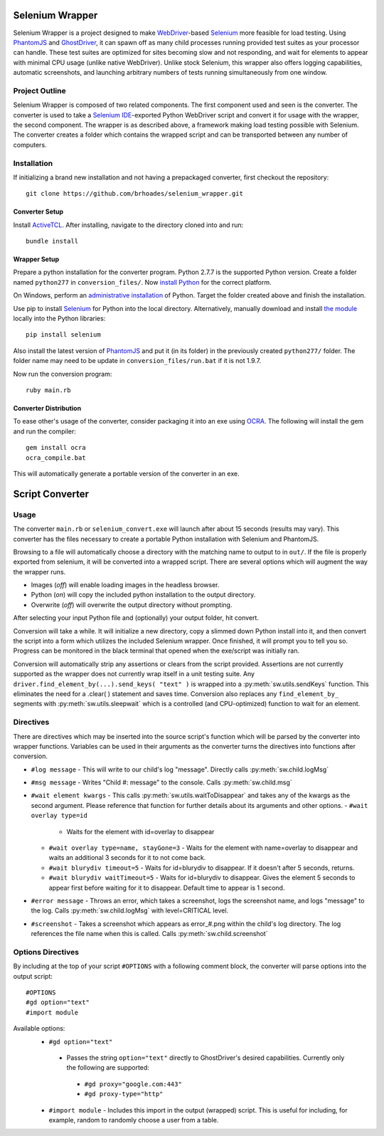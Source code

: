 ================
Selenium Wrapper
================

Selenium Wrapper is a project designed to make 
`WebDriver <http://docs.seleniumhq.org/projects/webdriver/>`_-based 
`Selenium <http://docs.seleniumhq.org/>`_  more feasible for load testing. Using 
`PhantomJS <http://phantomjs.org/>`_ and `GhostDriver <https://github.com/detro/ghostdriver>`_, 
it can spawn off as many child processes running provided test suites as your processor can 
handle. These test suites are optimized for sites becoming slow and not responding, and 
wait for elements to appear with minimal CPU usage (unlike native WebDriver). Unlike 
stock Selenium, this wrapper also offers logging capabilities, automatic screenshots, and
launching arbitrary numbers of tests running simultaneously from one window. 

***************
Project Outline
***************

Selenium Wrapper is composed of two related components. The first component used and seen is 
the converter. The converter is used to take a 
`Selenium IDE <http://docs.seleniumhq.org/docs/02_selenium_ide.jsp>`_-exported Python
WebDriver script and convert it for usage with the wrapper, the second component. The wrapper
is as described above, a framework making load testing possible with Selenium. The converter 
creates a folder which contains the wrapped script and can be transported between any number of 
computers. 

************
Installation
************

If initializing a brand new installation and not having a prepackaged converter, first checkout
the repository::

  git clone https://github.com/brhoades/selenium_wrapper.git

^^^^^^^^^^^^^^^
Converter Setup
^^^^^^^^^^^^^^^

Install `ActiveTCL <http://www.activestate.com/activetcl/downloads>`_. After installing, 
navigate to the directory cloned into and run::

  bundle install

^^^^^^^^^^^^^
Wrapper Setup
^^^^^^^^^^^^^

Prepare a python installation for the converter program. Python 2.7.7 is the supported 
Python version. Create a folder named ``python277`` in ``conversion_files/``. Now
`install Python <https://www.python.org/download/releases/2.7.7/>`_ for the correct platform. 

On Windows, perform an 
`administrative installation <http://technet.microsoft.com/en-us/library/cc759262(v=ws.10).aspx>`_ 
of Python. Target the folder created above and finish the installation.

Use pip to install `Selenium <https://pypi.python.org/pypi/selenium>`_ for Python into the local 
directory. Alternatively, manually download and install 
`the module <https://pypi.python.org/pypi/selenium>`_ locally into the Python libraries::

  pip install selenium

Also install the latest version of `PhantomJS <http://phantomjs.org/download.html>`_ and put it 
(in its folder) in the previously created ``python277/`` folder. The folder name may need to 
be update in ``conversion_files/run.bat`` if it is not 1.9.7.

Now run the conversion program::

  ruby main.rb

^^^^^^^^^^^^^^^^^^^^^^
Converter Distribution
^^^^^^^^^^^^^^^^^^^^^^

To ease other's usage of the converter, consider packaging it into an exe using 
`OCRA <https://github.com/larsch/ocra>`_. The following will install the gem and run the compiler::
  gem install ocra
  ocra_compile.bat

This will automatically generate a portable version of the converter in an exe.

================
Script Converter
================

*****
Usage
*****

The converter ``main.rb`` or ``selenium_convert.exe`` will launch after about 15 seconds 
(results may vary). This converter has the files necessary to create a portable Python 
installation with Selenium and PhantomJS. 

.. image:: images/converter_main.png

Browsing to a file will automatically choose a directory with the matching name to output to in 
``out/``. If the file is properly exported from selenium, it will be converted into a wrapped 
script. There are several options which will augment the way the wrapper runs. 

- Images (*off*) will enable loading images in the headless browser.
- Python (*on*) will copy the included python installation to the output directory.
- Overwrite (*off*) will overwrite the output directory without prompting.

After selecting your input Python file and (optionally) your output folder, hit convert.

Conversion will take a while. It will initialize a new directory, copy a slimmed down Python 
install into it, and then convert the script into a form which utilizes the included Selenium 
wrapper. Once finished, it will prompt you to tell you so. Progress can be monitored in the 
black terminal that opened when the exe/script was initially ran.

Conversion will automatically strip any assertions or clears from the script provided. 
Assertions are not currently supported as the wrapper does not currently wrap itself in a 
unit testing suite. Any ``driver.find_element_by(...).send_keys( "text" )`` is wrapped 
into a :py:meth:`sw.utils.sendKeys` function. This eliminates the need for a .clear( ) 
statement and saves time. Conversion also replaces any ``find_element_by_`` segments with 
:py:meth:`sw.utils.sleepwait` which is a controlled (and CPU-optimized) function to wait for an 
element.

**********
Directives
**********

There are directives which may be inserted into the source script's function which will be 
parsed by the converter into wrapper functions. Variables can be used in their arguments 
as the converter turns the directives into functions after conversion.


- ``#log message``
  - This will write to our child's log "message". Directly calls :py:meth:`sw.child.logMsg`
- ``#msg message``
  - Writes "Child #: message" to the console. Calls :py:meth:`sw.child.msg`
- ``#wait element kwargs``
  - This calls :py:meth:`sw.utils.waitToDisappear` and takes any of the kwargs as the second argument. Please reference that function for further details about its arguments and other options.
  - ``#wait overlay type=id``
    - Waits for the element with id=overlay to disappear
  - ``#wait overlay type=name, stayGone=3``
    - Waits for the element with name=overlay to disappear and waits an additional 3 seconds for it to not come back.
  - ``#wait blurydiv timeout=5``
    - Waits for id=blurydiv to disappear. If it doesn't after 5 seconds, returns.
  - ``#wait blurydiv waitTimeout=5``
    - Waits for id=blurydiv to disappear. Gives the element 5 seconds to appear first before waiting for it to disappear. Default time to appear is 1 second.
- ``#error message``
  - Throws an error, which takes a screenshot, logs the screenshot name, and logs "message" to the log. Calls :py:meth:`sw.child.logMsg` with level=CRITICAL level.
- ``#screenshot``
  - Takes a screenshot which appears as error_#.png within the child's log directory. The log references the file name when this is called. Calls :py:meth:`sw.child.screenshot`

******************
Options Directives
******************
By including at the top of your script ``#OPTIONS`` with a following comment block, the converter will parse options into the output script::

  #OPTIONS
  #gd option="text"
  #import module

Available options:
 - ``#gd option="text"``
  - Passes the string ``option="text"`` directly to GhostDriver's desired capabilities. Currently only the following are supported:
   - ``#gd proxy="google.com:443"``
   - ``#gd proxy-type="http"``
 - ``#import module``
   - Includes this import in the output (wrapped) script. This is useful for including, for example, random to randomly choose a user from a table.

